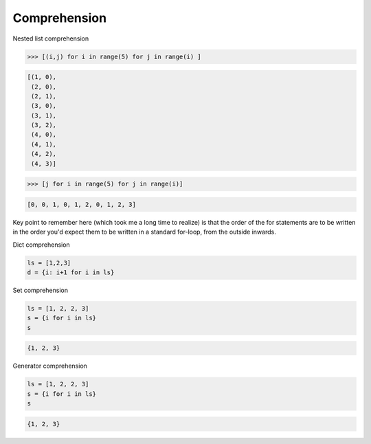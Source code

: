 =============
Comprehension
=============

Nested list comprehension

.. code:: python

  >>> [(i,j) for i in range(5) for j in range(i) ]                           

.. code:: python

  [(1, 0),
   (2, 0),
   (2, 1),
   (3, 0),
   (3, 1),
   (3, 2),
   (4, 0),
   (4, 1),
   (4, 2),
   (4, 3)]


.. code:: python

  >>> [j for i in range(5) for j in range(i)]                                

.. code:: python

  [0, 0, 1, 0, 1, 2, 0, 1, 2, 3]

Key point to remember here (which took me a long time to realize) is that the order of the for statements are to be written in the order you'd expect them to be written in a standard for-loop, from the outside inwards.


Dict comprehension

.. code:: python

  ls = [1,2,3]
  d = {i: i+1 for i in ls}

Set comprehension

.. code:: python

  ls = [1, 2, 2, 3]
  s = {i for i in ls}
  s

.. code:: python

  {1, 2, 3}

Generator comprehension

.. code:: python

  ls = [1, 2, 2, 3]
  s = {i for i in ls}
  s

.. code:: python

  {1, 2, 3}

